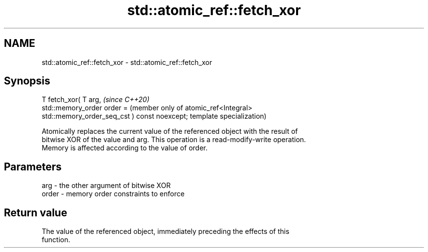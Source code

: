 .TH std::atomic_ref::fetch_xor 3 "2021.11.17" "http://cppreference.com" "C++ Standard Libary"
.SH NAME
std::atomic_ref::fetch_xor \- std::atomic_ref::fetch_xor

.SH Synopsis
   T fetch_xor( T arg,                             \fI(since C++20)\fP
                std::memory_order order =          (member only of atomic_ref<Integral>
   std::memory_order_seq_cst ) const noexcept;     template specialization)

   Atomically replaces the current value of the referenced object with the result of
   bitwise XOR of the value and arg. This operation is a read-modify-write operation.
   Memory is affected according to the value of order.

.SH Parameters

   arg   - the other argument of bitwise XOR
   order - memory order constraints to enforce

.SH Return value

   The value of the referenced object, immediately preceding the effects of this
   function.
